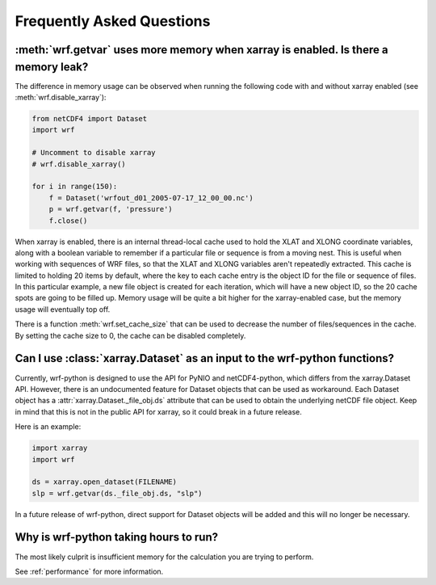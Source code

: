 Frequently Asked Questions
===========================

:meth:`wrf.getvar` uses more memory when xarray is enabled.  Is there a memory leak?
-------------------------------------------------------------------------------------

The difference in memory usage can be observed when running the following code with 
and without xarray enabled (see :meth:`wrf.disable_xarray`):

.. code:: python

   from netCDF4 import Dataset
   import wrf
   
   # Uncomment to disable xarray
   # wrf.disable_xarray()
   
   for i in range(150):
       f = Dataset('wrfout_d01_2005-07-17_12_00_00.nc')
       p = wrf.getvar(f, 'pressure')
       f.close()

When xarray is enabled, there is an internal thread-local cache used to hold the 
XLAT and XLONG coordinate variables, along with a boolean variable to remember 
if a particular file or sequence is from a moving nest. This is useful when 
working with sequences of WRF files, so that the XLAT and XLONG variables 
aren't repeatedly extracted. This cache is limited to holding 20 items by 
default, where the key to each cache entry is the object ID for the file 
or sequence of files. In this particular example, a new file object is created 
for each iteration, which will have a new object ID, so the 20 cache spots are 
going to be filled up.  Memory usage will be quite a bit higher for the 
xarray-enabled case, but the memory usage will eventually top off.

There is a function :meth:`wrf.set_cache_size` that can be used to decrease the 
number of files/sequences in the cache. By setting the cache size to 0, the 
cache can be disabled completely.  


Can I use :class:`xarray.Dataset` as an input to the wrf-python functions?
--------------------------------------------------------------------------

Currently, wrf-python is designed to use the API for PyNIO and netCDF4-python, 
which differs from the xarray.Dataset API.  However, there is an undocumented 
feature for Dataset objects that can be used as workaround.  Each Dataset 
object has a :attr:`xarray.Dataset._file_obj.ds` attribute that can be used 
to obtain the underlying netCDF file object.  Keep in mind that this is not in 
the public API for xarray, so it could break in a future release. 

Here is an example:

.. code:: python

   import xarray
   import wrf
   
   ds = xarray.open_dataset(FILENAME)
   slp = wrf.getvar(ds._file_obj.ds, "slp")
   

In a future release of wrf-python, direct support for Dataset objects will 
be added and this will no longer be necessary.


Why is wrf-python taking hours to run?
---------------------------------------------

The most likely culprit is insufficient memory for the calculation you are 
trying to perform. 

See :ref:`performance` for more information.





